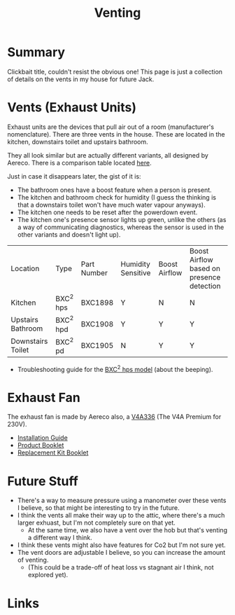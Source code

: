 #+hugo_base_dir: ./
#+hugo_section: posts
#+hugo_auto_set_lastmod: t
#+hugo_draft: false

#+title: Venting
#+hugo_tags: house

* Summary 
Clickbait title, couldn't resist the obvious one! This page is just a collection of details on the vents in my house for future Jack.

* Vents (Exhaust Units)

Exhaust units are the devices that pull air out of a room (manufacturer's nomenclature).
There are three vents in the house. These are located in the kitchen, downstairs toilet and upstairs bathroom.

They all look similar but are actually different variants, all designed by Aereco.
There is a comparison table located [[https://www.aereco.ie/products/exhaust-units-ie/bxc-2/#characteristics][here]].

Just in case it disappears later, the gist of it is:
- The bathroom ones have a boost feature when a person is present.
- The kitchen and bathroom check for humidity (I guess the thinking is that a downstairs toilet won't have much water vapour anyways).
- The kitchen one needs to be reset after the powerdown event.
- The kitchen one's presence sensor lights up green, unlike the others (as a way of communicating diagnostics, whereas the sensor is used in the other variants and doesn't light up).

| Location          | Type      | Part Number | Humidity Sensitive | Boost Airflow | Boost Airflow based on presence detection |
| Kitchen           | BXC^2 hps | BXC1898     | Y                  | N             | N                                         |
| Upstairs Bathroom | BXC^2 hpd | BXC1908     | Y                  | Y             | Y                                         |
| Downstairs Toilet | BXC^2 pd  | BXC1905     | N                  | Y             | Y                                         |

- Troubleshooting guide for the [[file:/vents/bxchps-beeping-troubleshooting-noise.pdf][BXC^2 hps model]] (about the beeping).

* Exhaust Fan
The exhaust fan is made by Aereco also, a [[https://www.aereco.ie/products/exhaust-fans-ie/v4a-premium/][V4A336]] (The V4A Premium for 230V).

- [[file:/vents/TF4496_E_V4Apremium_display-4.pdf][Installation Guide]]
- [[file:/vents/FLY337GB_v4_display-4.pdf][Product Booklet]]
- [[file:/vents/TF4540_C_display-1.pdf][Replacement Kit Booklet]]


* Future Stuff
- There's a way to measure pressure using a manometer over these vents I believe, so that might be interesting to try in the future.
- I think the vents all make their way up to the attic, where there's a much larger exhuast, but I'm not completely sure on that yet.
  - At the same time, we also have a vent over the hob but that's venting a different way I think.
- I think these vents might also have features for Co2 but I'm not sure yet.
- The vent doors are adjustable I believe, so you can increase the amount of venting.
  - (This could be a trade-off of heat loss vs stagnant air I think, not explored yet).

* Links

